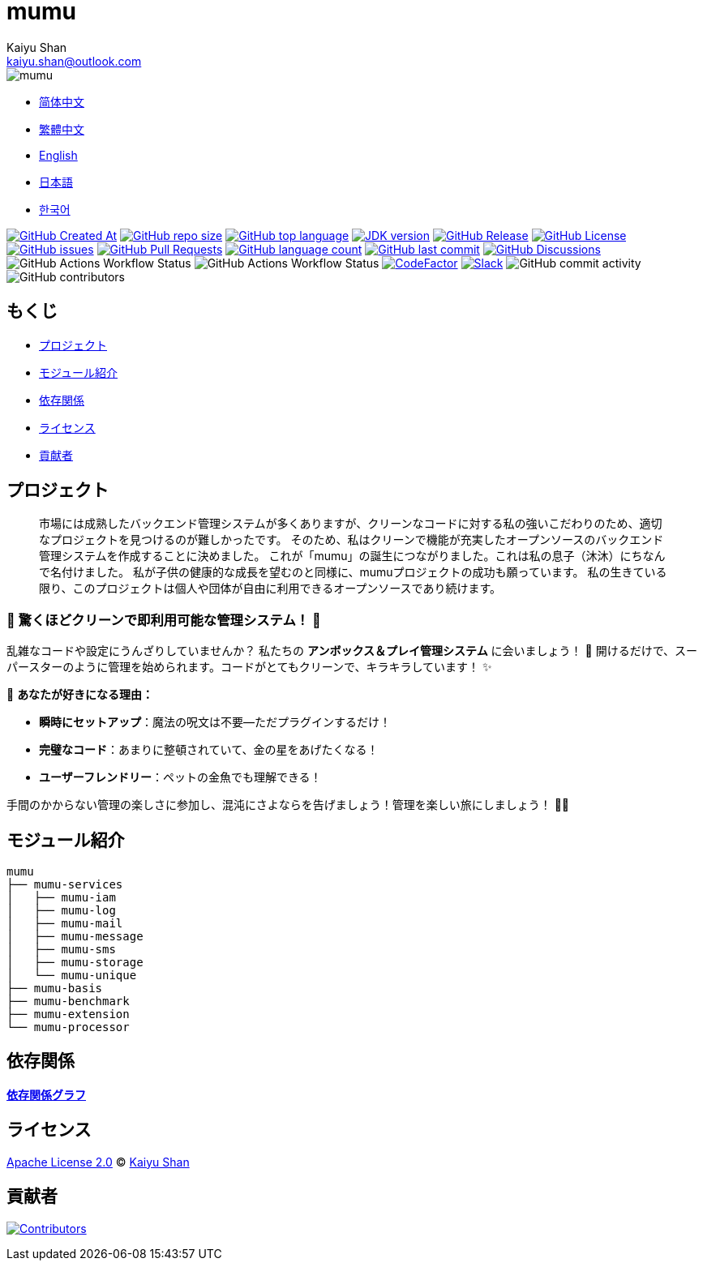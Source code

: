 :doctype: article
:imagesdir: ..
:icons: font
:slack-invite: https://join.slack.com/t/mumu-community/shared_invite/zt-2ov97fcpj-bFJZmpXSp5YZWSU9zD7S5g
:java-version: 23
:java-badge: https://img.shields.io/badge/JDK-{java-version}+-green.svg
:java-link: https://adoptium.net/temurin/releases/?version={java-version}
:mumu-github-homepage-link: https://github.com/conifercone/mumu
:mumu-github-releases-latest-link: {mumu-github-homepage-link}/releases/latest
:mumu-github-issues-link: {mumu-github-homepage-link}/issues
:mumu-github-pr-link: {mumu-github-homepage-link}/pulls
:mumu-github-discussions-link: {mumu-github-homepage-link}/discussions
:codeFactor-develop-branch-link: https://www.codefactor.io/repository/github/conifercone/mumu/overview/develop
:email: kaiyu.shan@outlook.com
:author: Kaiyu Shan

= mumu

image::logo.svg[mumu]

- link:README.zh_CN.adoc[简体中文]
- link:README.zh_TW.adoc[繁體中文]
- link:../README.adoc[English]
- link:README.ja.adoc[日本語]
- link:README.ko.adoc[한국어]

image:https://img.shields.io/github/created-at/conifercone/mumu[GitHub Created At,link="{mumu-github-homepage-link}"]
image:https://img.shields.io/github/repo-size/conifercone/mumu[GitHub repo size,link="{mumu-github-homepage-link}"]
image:https://img.shields.io/github/languages/top/conifercone/mumu[GitHub top language,link="{mumu-github-homepage-link}"]
image:{java-badge}[JDK version,link="{java-link}"]
image:https://img.shields.io/github/v/release/conifercone/mumu[GitHub Release,link="{mumu-github-releases-latest-link}"]
image:https://img.shields.io/github/license/conifercone/mumu[GitHub License,link="{mumu-github-homepage-link}"]
image:https://img.shields.io/github/issues/conifercone/mumu[GitHub issues,link="{mumu-github-issues-link}"]
image:https://img.shields.io/github/issues-pr/conifercone/mumu[GitHub Pull Requests,link="{mumu-github-pr-link}"]
image:https://img.shields.io/github/languages/count/conifercone/mumu[GitHub language count,link="{mumu-github-homepage-link}"]
image:https://img.shields.io/github/last-commit/conifercone/mumu/develop[GitHub last commit,link="{mumu-github-homepage-link}"]
image:https://img.shields.io/github/discussions/conifercone/mumu[GitHub Discussions,link="{mumu-github-discussions-link}"]
image:https://img.shields.io/github/actions/workflow/status/conifercone/mumu/pmd.yml?label=PMD[GitHub Actions Workflow Status]
image:https://img.shields.io/github/actions/workflow/status/conifercone/mumu/checkstyle.yml?label=Checkstyle[GitHub Actions Workflow Status]
image:https://www.codefactor.io/repository/github/conifercone/mumu/badge/develop[CodeFactor,link="{codeFactor-develop-branch-link}"]
image:https://img.shields.io/badge/Slack-Join%20Our%20Community-green[Slack,link="{slack-invite}"]
image:https://img.shields.io/github/commit-activity/m/conifercone/mumu[GitHub commit activity]
image:https://img.shields.io/github/contributors/conifercone/mumu[GitHub contributors]

== もくじ

- <<project, プロジェクト>>
- <<module-introduction, モジュール紹介>>
- <<dependency-statement, 依存関係>>
- <<license, ライセンス>>
- <<contributors, 貢献者>>

[#project]
== プロジェクト

[quote]
____
市場には成熟したバックエンド管理システムが多くありますが、クリーンなコードに対する私の強いこだわりのため、適切なプロジェクトを見つけるのが難しかったです。 そのため、私はクリーンで機能が充実したオープンソースのバックエンド管理システムを作成することに決めました。 これが「mumu」の誕生につながりました。これは私の息子（沐沐）にちなんで名付けました。 私が子供の健康的な成長を望むのと同様に、mumuプロジェクトの成功も願っています。 私の生きている限り、このプロジェクトは個人や団体が自由に利用できるオープンソースであり続けます。
____

[#delightfully-clean-system]
=== 🎉 驚くほどクリーンで即利用可能な管理システム！ 🎉

乱雑なコードや設定にうんざりしていませんか？ 私たちの *アンボックス＆プレイ管理システム* に会いましょう！ 🎁 開けるだけで、スーパースターのように管理を始められます。コードがとてもクリーンで、キラキラしています！ ✨

🌟 *あなたが好きになる理由：*

- *瞬時にセットアップ*：魔法の呪文は不要—ただプラグインするだけ！
- *完璧なコード*：あまりに整頓されていて、金の星をあげたくなる！
- *ユーザーフレンドリー*：ペットの金魚でも理解できる！

手間のかからない管理の楽しさに参加し、混沌にさよならを告げましょう！管理を楽しい旅にしましょう！ 🚀🎈

[#module-introduction]
== モジュール紹介

[source,text]
----
mumu
├── mumu-services
│   ├── mumu-iam
│   ├── mumu-log
│   ├── mumu-mail
│   ├── mumu-message
│   ├── mumu-sms
│   ├── mumu-storage
│   └── mumu-unique
├── mumu-basis
├── mumu-benchmark
├── mumu-extension
└── mumu-processor
----

[#dependency-statement]
== 依存関係

link:https://github.com/conifercone/mumu/network/dependencies[**依存関係グラフ**]

[#license]
== ライセンス

link:../LICENSE[Apache License 2.0] © link:mailto:{email}[{author}]

[#contributors]
== 貢献者

image:https://contrib.rocks/image?repo=conifercone/mumu[Contributors,link="{mumu-github-homepage-link}/graphs/contributors"]
